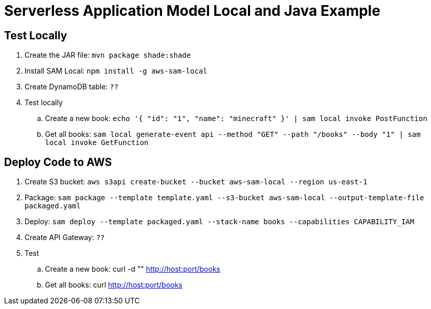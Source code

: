 = Serverless Application Model Local and Java Example

== Test Locally

. Create the JAR file: `mvn package shade:shade`
. Install SAM Local: `npm install -g aws-sam-local`
. Create DynamoDB table: `??`
. Test locally
.. Create a new book: `echo '{ "id": "1", "name": "minecraft" }' | sam local invoke PostFunction`
.. Get all books: `sam local generate-event api --method "GET" --path "/books" --body "1" | sam local invoke GetFunction`

== Deploy Code to AWS

. Create S3 bucket: `aws s3api create-bucket --bucket aws-sam-local --region us-east-1`
. Package: `sam package --template template.yaml --s3-bucket aws-sam-local --output-template-file packaged.yaml`
. Deploy: `sam deploy --template packaged.yaml --stack-name books --capabilities CAPABILITY_IAM`
. Create API Gateway: `??`
. Test
.. Create a new book: curl -d "" http://host:port/books
.. Get all books: curl http://host:port/books


